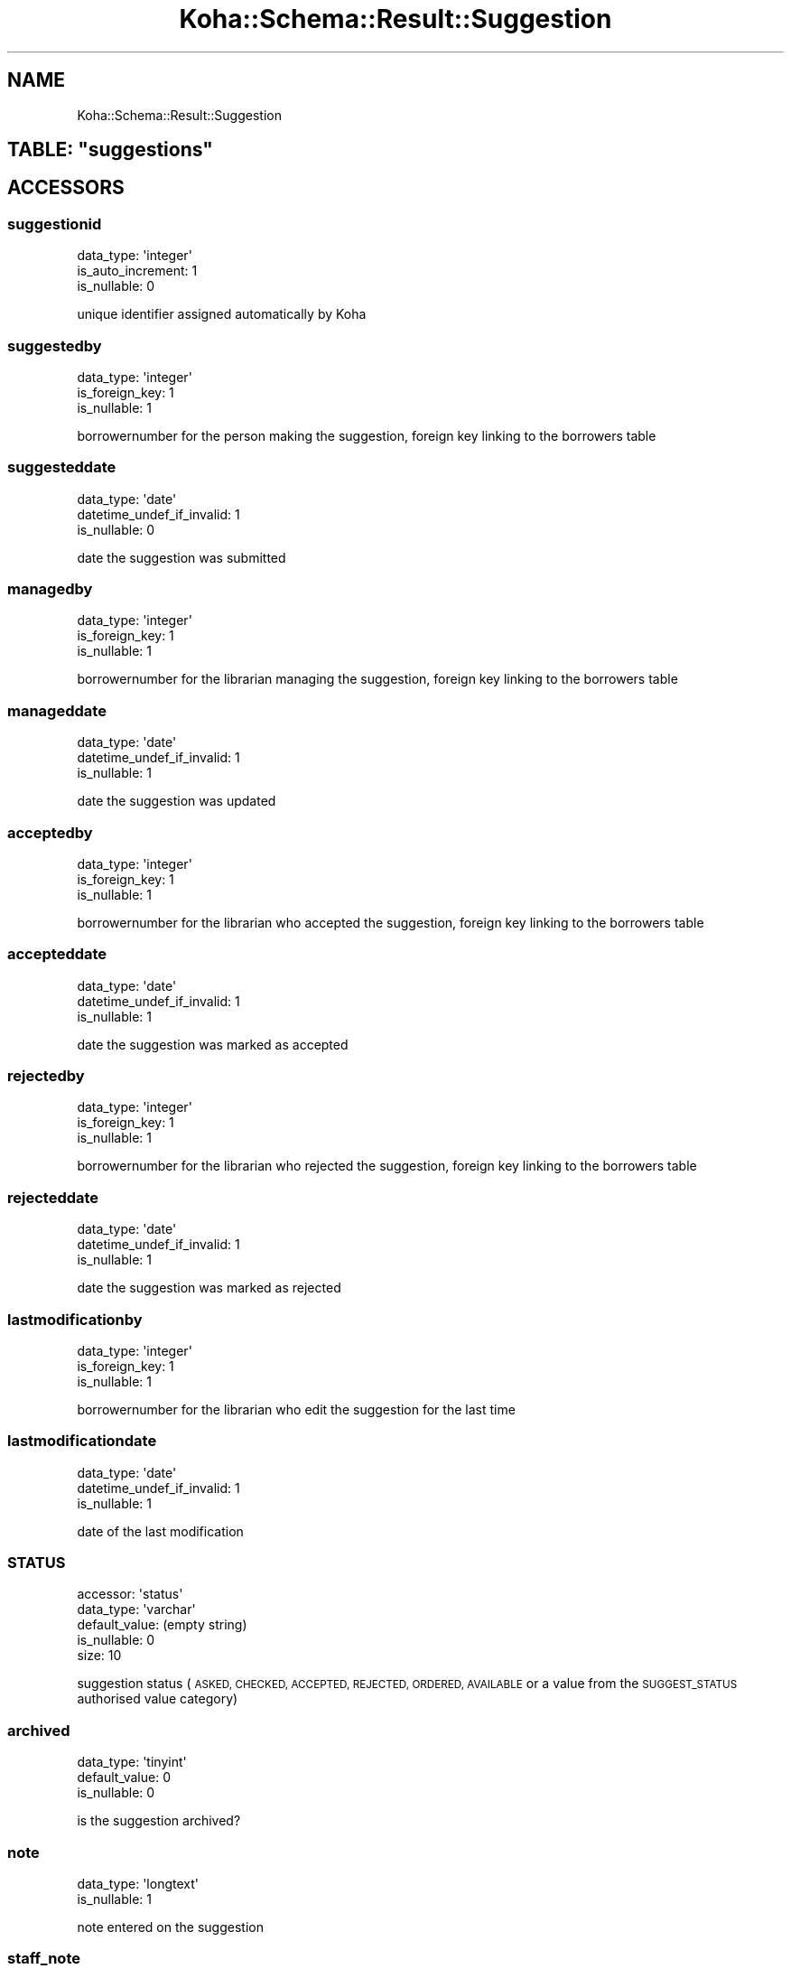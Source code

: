 .\" Automatically generated by Pod::Man 4.10 (Pod::Simple 3.35)
.\"
.\" Standard preamble:
.\" ========================================================================
.de Sp \" Vertical space (when we can't use .PP)
.if t .sp .5v
.if n .sp
..
.de Vb \" Begin verbatim text
.ft CW
.nf
.ne \\$1
..
.de Ve \" End verbatim text
.ft R
.fi
..
.\" Set up some character translations and predefined strings.  \*(-- will
.\" give an unbreakable dash, \*(PI will give pi, \*(L" will give a left
.\" double quote, and \*(R" will give a right double quote.  \*(C+ will
.\" give a nicer C++.  Capital omega is used to do unbreakable dashes and
.\" therefore won't be available.  \*(C` and \*(C' expand to `' in nroff,
.\" nothing in troff, for use with C<>.
.tr \(*W-
.ds C+ C\v'-.1v'\h'-1p'\s-2+\h'-1p'+\s0\v'.1v'\h'-1p'
.ie n \{\
.    ds -- \(*W-
.    ds PI pi
.    if (\n(.H=4u)&(1m=24u) .ds -- \(*W\h'-12u'\(*W\h'-12u'-\" diablo 10 pitch
.    if (\n(.H=4u)&(1m=20u) .ds -- \(*W\h'-12u'\(*W\h'-8u'-\"  diablo 12 pitch
.    ds L" ""
.    ds R" ""
.    ds C` ""
.    ds C' ""
'br\}
.el\{\
.    ds -- \|\(em\|
.    ds PI \(*p
.    ds L" ``
.    ds R" ''
.    ds C`
.    ds C'
'br\}
.\"
.\" Escape single quotes in literal strings from groff's Unicode transform.
.ie \n(.g .ds Aq \(aq
.el       .ds Aq '
.\"
.\" If the F register is >0, we'll generate index entries on stderr for
.\" titles (.TH), headers (.SH), subsections (.SS), items (.Ip), and index
.\" entries marked with X<> in POD.  Of course, you'll have to process the
.\" output yourself in some meaningful fashion.
.\"
.\" Avoid warning from groff about undefined register 'F'.
.de IX
..
.nr rF 0
.if \n(.g .if rF .nr rF 1
.if (\n(rF:(\n(.g==0)) \{\
.    if \nF \{\
.        de IX
.        tm Index:\\$1\t\\n%\t"\\$2"
..
.        if !\nF==2 \{\
.            nr % 0
.            nr F 2
.        \}
.    \}
.\}
.rr rF
.\" ========================================================================
.\"
.IX Title "Koha::Schema::Result::Suggestion 3pm"
.TH Koha::Schema::Result::Suggestion 3pm "2023-11-09" "perl v5.28.1" "User Contributed Perl Documentation"
.\" For nroff, turn off justification.  Always turn off hyphenation; it makes
.\" way too many mistakes in technical documents.
.if n .ad l
.nh
.SH "NAME"
Koha::Schema::Result::Suggestion
.ie n .SH "TABLE: ""suggestions"""
.el .SH "TABLE: \f(CWsuggestions\fP"
.IX Header "TABLE: suggestions"
.SH "ACCESSORS"
.IX Header "ACCESSORS"
.SS "suggestionid"
.IX Subsection "suggestionid"
.Vb 3
\&  data_type: \*(Aqinteger\*(Aq
\&  is_auto_increment: 1
\&  is_nullable: 0
.Ve
.PP
unique identifier assigned automatically by Koha
.SS "suggestedby"
.IX Subsection "suggestedby"
.Vb 3
\&  data_type: \*(Aqinteger\*(Aq
\&  is_foreign_key: 1
\&  is_nullable: 1
.Ve
.PP
borrowernumber for the person making the suggestion, foreign key linking to the borrowers table
.SS "suggesteddate"
.IX Subsection "suggesteddate"
.Vb 3
\&  data_type: \*(Aqdate\*(Aq
\&  datetime_undef_if_invalid: 1
\&  is_nullable: 0
.Ve
.PP
date the suggestion was submitted
.SS "managedby"
.IX Subsection "managedby"
.Vb 3
\&  data_type: \*(Aqinteger\*(Aq
\&  is_foreign_key: 1
\&  is_nullable: 1
.Ve
.PP
borrowernumber for the librarian managing the suggestion, foreign key linking to the borrowers table
.SS "manageddate"
.IX Subsection "manageddate"
.Vb 3
\&  data_type: \*(Aqdate\*(Aq
\&  datetime_undef_if_invalid: 1
\&  is_nullable: 1
.Ve
.PP
date the suggestion was updated
.SS "acceptedby"
.IX Subsection "acceptedby"
.Vb 3
\&  data_type: \*(Aqinteger\*(Aq
\&  is_foreign_key: 1
\&  is_nullable: 1
.Ve
.PP
borrowernumber for the librarian who accepted the suggestion, foreign key linking to the borrowers table
.SS "accepteddate"
.IX Subsection "accepteddate"
.Vb 3
\&  data_type: \*(Aqdate\*(Aq
\&  datetime_undef_if_invalid: 1
\&  is_nullable: 1
.Ve
.PP
date the suggestion was marked as accepted
.SS "rejectedby"
.IX Subsection "rejectedby"
.Vb 3
\&  data_type: \*(Aqinteger\*(Aq
\&  is_foreign_key: 1
\&  is_nullable: 1
.Ve
.PP
borrowernumber for the librarian who rejected the suggestion, foreign key linking to the borrowers table
.SS "rejecteddate"
.IX Subsection "rejecteddate"
.Vb 3
\&  data_type: \*(Aqdate\*(Aq
\&  datetime_undef_if_invalid: 1
\&  is_nullable: 1
.Ve
.PP
date the suggestion was marked as rejected
.SS "lastmodificationby"
.IX Subsection "lastmodificationby"
.Vb 3
\&  data_type: \*(Aqinteger\*(Aq
\&  is_foreign_key: 1
\&  is_nullable: 1
.Ve
.PP
borrowernumber for the librarian who edit the suggestion for the last time
.SS "lastmodificationdate"
.IX Subsection "lastmodificationdate"
.Vb 3
\&  data_type: \*(Aqdate\*(Aq
\&  datetime_undef_if_invalid: 1
\&  is_nullable: 1
.Ve
.PP
date of the last modification
.SS "\s-1STATUS\s0"
.IX Subsection "STATUS"
.Vb 5
\&  accessor: \*(Aqstatus\*(Aq
\&  data_type: \*(Aqvarchar\*(Aq
\&  default_value: (empty string)
\&  is_nullable: 0
\&  size: 10
.Ve
.PP
suggestion status (\s-1ASKED, CHECKED, ACCEPTED, REJECTED, ORDERED, AVAILABLE\s0 or a value from the \s-1SUGGEST_STATUS\s0 authorised value category)
.SS "archived"
.IX Subsection "archived"
.Vb 3
\&  data_type: \*(Aqtinyint\*(Aq
\&  default_value: 0
\&  is_nullable: 0
.Ve
.PP
is the suggestion archived?
.SS "note"
.IX Subsection "note"
.Vb 2
\&  data_type: \*(Aqlongtext\*(Aq
\&  is_nullable: 1
.Ve
.PP
note entered on the suggestion
.SS "staff_note"
.IX Subsection "staff_note"
.Vb 2
\&  data_type: \*(Aqlongtext\*(Aq
\&  is_nullable: 1
.Ve
.PP
non-public note entered on the suggestion
.SS "author"
.IX Subsection "author"
.Vb 3
\&  data_type: \*(Aqvarchar\*(Aq
\&  is_nullable: 1
\&  size: 80
.Ve
.PP
author of the suggested item
.SS "title"
.IX Subsection "title"
.Vb 3
\&  data_type: \*(Aqvarchar\*(Aq
\&  is_nullable: 1
\&  size: 255
.Ve
.PP
title of the suggested item
.SS "copyrightdate"
.IX Subsection "copyrightdate"
.Vb 2
\&  data_type: \*(Aqsmallint\*(Aq
\&  is_nullable: 1
.Ve
.PP
copyright date of the suggested item
.SS "publishercode"
.IX Subsection "publishercode"
.Vb 3
\&  data_type: \*(Aqvarchar\*(Aq
\&  is_nullable: 1
\&  size: 255
.Ve
.PP
publisher of the suggested item
.SS "date"
.IX Subsection "date"
.Vb 4
\&  data_type: \*(Aqtimestamp\*(Aq
\&  datetime_undef_if_invalid: 1
\&  default_value: current_timestamp
\&  is_nullable: 0
.Ve
.PP
date and time the suggestion was updated
.SS "volumedesc"
.IX Subsection "volumedesc"
.Vb 3
\&  data_type: \*(Aqvarchar\*(Aq
\&  is_nullable: 1
\&  size: 255
.Ve
.SS "publicationyear"
.IX Subsection "publicationyear"
.Vb 3
\&  data_type: \*(Aqsmallint\*(Aq
\&  default_value: 0
\&  is_nullable: 1
.Ve
.SS "place"
.IX Subsection "place"
.Vb 3
\&  data_type: \*(Aqvarchar\*(Aq
\&  is_nullable: 1
\&  size: 255
.Ve
.PP
publication place of the suggested item
.SS "isbn"
.IX Subsection "isbn"
.Vb 3
\&  data_type: \*(Aqvarchar\*(Aq
\&  is_nullable: 1
\&  size: 30
.Ve
.PP
isbn of the suggested item
.SS "biblionumber"
.IX Subsection "biblionumber"
.Vb 3
\&  data_type: \*(Aqinteger\*(Aq
\&  is_foreign_key: 1
\&  is_nullable: 1
.Ve
.PP
foreign key linking the suggestion to the biblio table after the suggestion has been ordered
.SS "reason"
.IX Subsection "reason"
.Vb 2
\&  data_type: \*(Aqmediumtext\*(Aq
\&  is_nullable: 1
.Ve
.PP
reason for accepting or rejecting the suggestion
.SS "patronreason"
.IX Subsection "patronreason"
.Vb 2
\&  data_type: \*(Aqmediumtext\*(Aq
\&  is_nullable: 1
.Ve
.PP
reason for making the suggestion
.SS "budgetid"
.IX Subsection "budgetid"
.Vb 3
\&  data_type: \*(Aqinteger\*(Aq
\&  is_foreign_key: 1
\&  is_nullable: 1
.Ve
.PP
foreign key linking the suggested budget to the aqbudgets table
.SS "branchcode"
.IX Subsection "branchcode"
.Vb 4
\&  data_type: \*(Aqvarchar\*(Aq
\&  is_foreign_key: 1
\&  is_nullable: 1
\&  size: 10
.Ve
.PP
foreign key linking the suggested branch to the branches table
.SS "collectiontitle"
.IX Subsection "collectiontitle"
.Vb 2
\&  data_type: \*(Aqmediumtext\*(Aq
\&  is_nullable: 1
.Ve
.PP
collection name for the suggested item
.SS "itemtype"
.IX Subsection "itemtype"
.Vb 3
\&  data_type: \*(Aqvarchar\*(Aq
\&  is_nullable: 1
\&  size: 30
.Ve
.PP
suggested item type
.SS "quantity"
.IX Subsection "quantity"
.Vb 2
\&  data_type: \*(Aqsmallint\*(Aq
\&  is_nullable: 1
.Ve
.PP
suggested quantity to be purchased
.SS "currency"
.IX Subsection "currency"
.Vb 3
\&  data_type: \*(Aqvarchar\*(Aq
\&  is_nullable: 1
\&  size: 10
.Ve
.PP
suggested currency for the suggested price
.SS "price"
.IX Subsection "price"
.Vb 3
\&  data_type: \*(Aqdecimal\*(Aq
\&  is_nullable: 1
\&  size: [28,6]
.Ve
.PP
suggested price
.SS "total"
.IX Subsection "total"
.Vb 3
\&  data_type: \*(Aqdecimal\*(Aq
\&  is_nullable: 1
\&  size: [28,6]
.Ve
.PP
suggested total cost (price*quantity updated for currency)
.SH "PRIMARY KEY"
.IX Header "PRIMARY KEY"
.IP "\(bu" 4
\&\*(L"suggestionid\*(R"
.SH "RELATIONS"
.IX Header "RELATIONS"
.SS "acceptedby"
.IX Subsection "acceptedby"
Type: belongs_to
.PP
Related object: Koha::Schema::Result::Borrower
.SS "biblionumber"
.IX Subsection "biblionumber"
Type: belongs_to
.PP
Related object: Koha::Schema::Result::Biblio
.SS "branchcode"
.IX Subsection "branchcode"
Type: belongs_to
.PP
Related object: Koha::Schema::Result::Branch
.SS "budgetid"
.IX Subsection "budgetid"
Type: belongs_to
.PP
Related object: Koha::Schema::Result::Aqbudget
.SS "lastmodificationby"
.IX Subsection "lastmodificationby"
Type: belongs_to
.PP
Related object: Koha::Schema::Result::Borrower
.SS "managedby"
.IX Subsection "managedby"
Type: belongs_to
.PP
Related object: Koha::Schema::Result::Borrower
.SS "rejectedby"
.IX Subsection "rejectedby"
Type: belongs_to
.PP
Related object: Koha::Schema::Result::Borrower
.SS "suggestedby"
.IX Subsection "suggestedby"
Type: belongs_to
.PP
Related object: Koha::Schema::Result::Borrower
